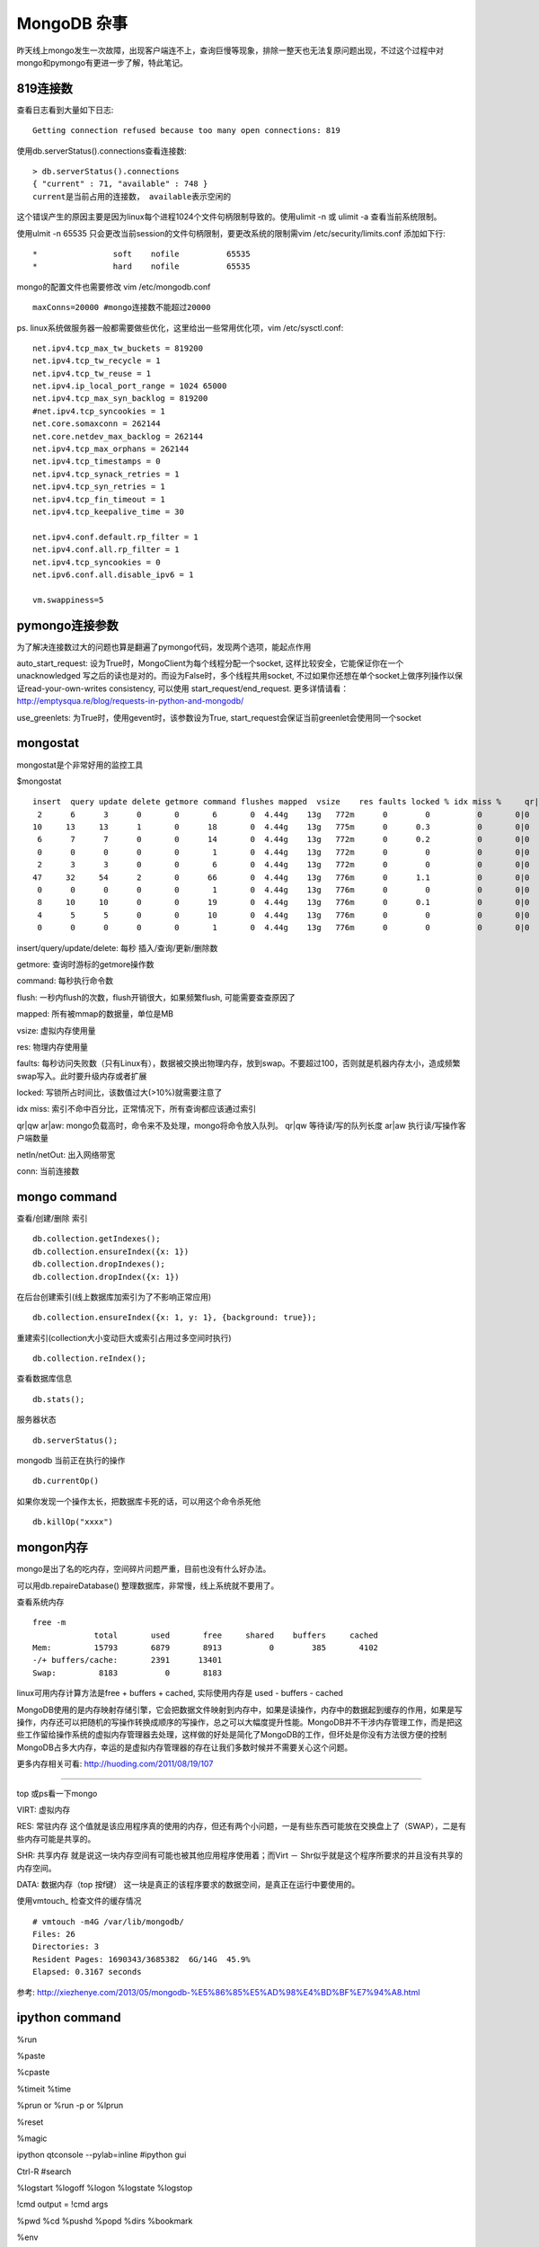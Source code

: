 =======================
MongoDB 杂事
=======================

昨天线上mongo发生一次故障，出现客户端连不上，查询巨慢等现象，排除一整天也无法复原问题出现，不过这个过程中对mongo和pymongo有更进一步了解，特此笔记。

819连接数
=======================

查看日志看到大量如下日志::

    Getting connection refused because too many open connections: 819

使用db.serverStatus().connections查看连接数::

    > db.serverStatus().connections
    { "current" : 71, "available" : 748 }
    current是当前占用的连接数， available表示空闲的

这个错误产生的原因主要是因为linux每个进程1024个文件句柄限制导致的。使用ulimit -n 或 ulimit -a 查看当前系统限制。

使用ulmit -n 65535 只会更改当前session的文件句柄限制，要更改系统的限制需vim /etc/security/limits.conf 添加如下行::

    *                soft    nofile          65535
    *                hard    nofile          65535

mongo的配置文件也需要修改 vim /etc/mongodb.conf ::

    maxConns=20000 #mongo连接数不能超过20000

ps. linux系统做服务器一般都需要做些优化，这里给出一些常用优化项，vim /etc/sysctl.conf::

    net.ipv4.tcp_max_tw_buckets = 819200
    net.ipv4.tcp_tw_recycle = 1
    net.ipv4.tcp_tw_reuse = 1
    net.ipv4.ip_local_port_range = 1024 65000
    net.ipv4.tcp_max_syn_backlog = 819200
    #net.ipv4.tcp_syncookies = 1
    net.core.somaxconn = 262144
    net.core.netdev_max_backlog = 262144
    net.ipv4.tcp_max_orphans = 262144
    net.ipv4.tcp_timestamps = 0
    net.ipv4.tcp_synack_retries = 1
    net.ipv4.tcp_syn_retries = 1
    net.ipv4.tcp_fin_timeout = 1
    net.ipv4.tcp_keepalive_time = 30
    
    net.ipv4.conf.default.rp_filter = 1
    net.ipv4.conf.all.rp_filter = 1
    net.ipv4.tcp_syncookies = 0
    net.ipv6.conf.all.disable_ipv6 = 1
    
    vm.swappiness=5

pymongo连接参数
=======================

为了解决连接数过大的问题也算是翻遍了pymongo代码，发现两个选项，能起点作用

auto_start_request: 设为True时，MongoClient为每个线程分配一个socket, 这样比较安全，它能保证你在一个unacknowledged 写之后的读也是对的。而设为False时，多个线程共用socket, 不过如果你还想在单个socket上做序列操作以保证read-your-own-writes consistency, 可以使用 start_request/end_request. 更多详情请看：http://emptysqua.re/blog/requests-in-python-and-mongodb/

use_greenlets: 为True时，使用gevent时，该参数设为True, start_request会保证当前greenlet会使用同一个socket

mongostat
========================

mongostat是个非常好用的监控工具

$mongostat ::

    insert  query update delete getmore command flushes mapped  vsize    res faults locked % idx miss %     qr|qw   ar|aw  netIn netOut  conn       time
     2      6      3      0       0       6       0  4.44g    13g   772m      0        0          0       0|0     0|0     3k    40k    71   16:12:48
    10     13     13      1       0      18       0  4.44g    13g   775m      0      0.3          0       0|0     0|0    46k    29k    71   16:12:49
     6      7      7      0       0      14       0  4.44g    13g   772m      0      0.2          0       0|0     0|0     7k     5k    71   16:12:50
     0      0      0      0       0       1       0  4.44g    13g   772m      0        0          0       0|0     0|0    62b     1k    71   16:12:51
     2      3      3      0       0       6       0  4.44g    13g   772m      0        0          0       0|0     0|0     3k     4k    71   16:12:52
    47     32     54      2       0      66       0  4.44g    13g   776m      0      1.1          0       0|0     0|0   422k   160k    71   16:12:53
     0      0      0      0       0       1       0  4.44g    13g   776m      0        0          0       0|0     0|0    62b     1k    71   16:12:54
     8     10     10      0       0      19       0  4.44g    13g   776m      0      0.1          0       0|0     0|0    11k     8k    71   16:12:55
     4      5      5      0       0      10       0  4.44g    13g   776m      0        0          0       0|0     0|0     5k     5k    71   16:12:56
     0      0      0      0       0       1       0  4.44g    13g   776m      0        0          0       0|0     0|0    62b     1k    71   16:12:57


insert/query/update/delete: 每秒 插入/查询/更新/删除数

getmore: 查询时游标的getmore操作数

command: 每秒执行命令数

flush: 一秒内flush的次数，flush开销很大，如果频繁flush, 可能需要查查原因了

mapped: 所有被mmap的数据量，单位是MB

vsize: 虚拟内存使用量

res: 物理内存使用量

faults: 每秒访问失败数（只有Linux有），数据被交换出物理内存，放到swap。不要超过100，否则就是机器内存太小，造成频繁swap写入。此时要升级内存或者扩展

locked: 写锁所占时间比，该数值过大(>10%)就需要注意了

idx miss: 索引不命中百分比，正常情况下，所有查询都应该通过索引

qr|qw ar|aw: mongo负载高时，命令来不及处理，mongo将命令放入队列。 qr|qw 等待读/写的队列长度 ar|aw 执行读/写操作客户端数量

netIn/netOut: 出入网络带宽

conn: 当前连接数

mongo command
========================

查看/创建/删除 索引 ::
   
    db.collection.getIndexes();
    db.collection.ensureIndex({x: 1})
    db.collection.dropIndexes();
    db.collection.dropIndex({x: 1})

在后台创建索引(线上数据库加索引为了不影响正常应用) ::

    db.collection.ensureIndex({x: 1, y: 1}, {background: true});

重建索引(collection大小变动巨大或索引占用过多空间时执行) ::

    db.collection.reIndex();

查看数据库信息 ::

    db.stats();

服务器状态 ::

    db.serverStatus();

mongodb 当前正在执行的操作 ::

    db.currentOp()

如果你发现一个操作太长，把数据库卡死的话，可以用这个命令杀死他 ::

    db.killOp("xxxx")


mongon内存
========================

mongo是出了名的吃内存，空间碎片问题严重，目前也没有什么好办法。

可以用db.repaireDatabase() 整理数据库，非常慢，线上系统就不要用了。

查看系统内存 ::

    free -m
                 total       used       free     shared    buffers     cached
    Mem:         15793       6879       8913          0        385       4102
    -/+ buffers/cache:       2391      13401
    Swap:         8183          0       8183

linux可用内存计算方法是free + buffers + cached, 实际使用内存是 used - buffers - cached

MongoDB使用的是内存映射存储引擎，它会把数据文件映射到内存中，如果是读操作，内存中的数据起到缓存的作用，如果是写操作，内存还可以把随机的写操作转换成顺序的写操作，总之可以大幅度提升性能。MongoDB并不干涉内存管理工作，而是把这些工作留给操作系统的虚拟内存管理器去处理，这样做的好处是简化了MongoDB的工作，但坏处是你没有方法很方便的控制MongoDB占多大内存，幸运的是虚拟内存管理器的存在让我们多数时候并不需要关心这个问题。

更多内存相关可看: http://huoding.com/2011/08/19/107

######################

top 或ps看一下mongo 

VIRT: 虚拟内存

RES: 常驻内存 这个值就是该应用程序真的使用的内存，但还有两个小问题，一是有些东西可能放在交换盘上了（SWAP），二是有些内存可能是共享的。

SHR: 共享内存 就是说这一块内存空间有可能也被其他应用程序使用着；而Virt － Shr似乎就是这个程序所要求的并且没有共享的内存空间。

DATA: 数据内存（top 按f键） 这一块是真正的该程序要求的数据空间，是真正在运行中要使用的。

使用vmtouch_ 检查文件的缓存情况 ::

    # vmtouch -m4G /var/lib/mongodb/
    Files: 26
    Directories: 3
    Resident Pages: 1690343/3685382  6G/14G  45.9%
    Elapsed: 0.3167 seconds

.. _vmtouch: https://github.com/hoytech/vmtouch

参考: http://xiezhenye.com/2013/05/mongodb-%E5%86%85%E5%AD%98%E4%BD%BF%E7%94%A8.html

ipython command
=====================

%run

%paste

%cpaste

%timeit %time

%prun  or %run -p or %lprun

%reset

%magic

ipython qtconsole --pylab=inline #ipython gui

Ctrl-R #search

%logstart %logoff %logon %logstate %logstop

!cmd  output = !cmd args

%pwd %cd %pushd %popd %dirs %bookmark

%env

%debug

